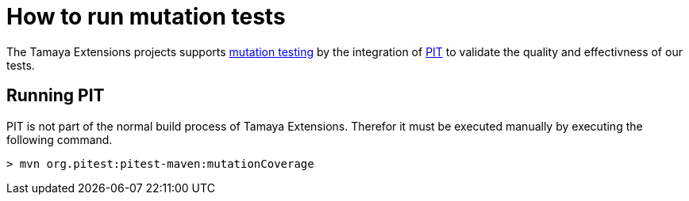 = How to run mutation tests

The Tamaya Extensions projects supports
https://en.wikipedia.org/wiki/Mutation_testing[mutation testing^] by
the integration of http://pitest.org/quickstart/maven/[PIT^]
to validate the quality and effectivness of our tests.

== Running PIT

PIT is not part of the normal build process of Tamaya Extensions. Therefor it must
be executed manually by executing the following command.

[source]
----
> mvn org.pitest:pitest-maven:mutationCoverage
----



